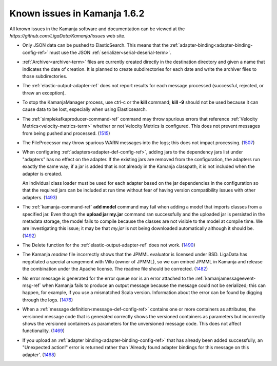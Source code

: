 
Known issues in Kamanja 1.6.2
=============================

All known issues in the Kamanja software and documentation
can be viewed at the `https://github.com/LigaData/Kamanja/issues` web site.

- Only JSON data can be pushed to ElasticSearch.
  This means that the :ref:`adapter-binding<adapter-binding-config-ref>`
  must use the JSON :ref:`serializer<serial-deserial-term>`.

- :ref:`Archiver<archiver-term>` files are currently created
  directly in the destination directory and given a name
  that indicates the date of creation.
  It is planned to create subdirectories for each date
  and write the archiver files to those subdirectories.

- The :ref:`elastic-output-adapter-ref` does not
  report results for each message processed
  (successful, rejected, or threw an exception).

- To stop the KamanjaManager process,
  use ctrl-c or the **kill** command;
  **kill -9** should not be used
  because it can cause data to be lost,
  especially when using Elasticsearch.

- The :ref:`simplekafkaproducer-command-ref` command
  may throw spurious errors that reference
  :ref:`Velocity Metrics<velocity-metrics-term>`
  whether or not Velocity Metrics is configured.
  This does not prevent messages from being
  pushed and processed.
  (`1515 <https://github.com/LigaData/Kamanja/issues/1515>`_)

- The FileProcessor may throw spurious WARN messages
  into the logs; this does not impact processing.
  (`1507 <https://github.com/LigaData/Kamanja/issues/1507>`_)

- When configuring :ref:`adapters<adapter-def-config-ref>`,
  adding jars to the dependency jars list under "adapters"
  has no effect on the adapter.
  If the existing jars are removed from the configuration,
  the adapters run exactly the same way;
  if a jar is added that is not already in the Kamanja classpath,
  it is not included when the adapter is created.

  An individual class loader must be used for each adapter
  based on the jar dependencies in the configuration
  so that the required jars can be included at run time
  without fear of having version compatibility issues with other adapters.
  (`1493 <https://github.com/LigaData/Kamanja/issues/1493>`_)

- The :ref:`kamanja-command-ref` **add model** command
  may fail when adding a model that imports classes
  from a specified jar.
  Even though the **upload jar my.jar** command
  ran successfully and the uploaded jar is persisted in the metadata storage,
  the model fails to compile because the classes are not visible to the model
  at compile time.
  We are investigating this issue;
  it may be that *my.jar* is not being downloaded automatically
  although it should be.
  (`1492 <https://github.com/LigaData/Kamanja/issues/1492>`_)

- The Delete function for the :ref:`elastic-output-adapter-ref`
  does not work.
  (`1490 <https://github.com/LigaData/Kamanja/issues/1490>`_)

- The Kamanja *readme* file incorrectly shows that the JPMML evaluator
  is licensed under BSD.
  LigaData has negotiated a special arrangement with Villu (owner of JPMML),
  so we can embed JPMML in Kamanja and release the combination
  under the Apache license. The readme file should be corrected.
  (`1482 <https://github.com/LigaData/Kamanja/issues/1482>`_)

- No error message is generated for the error queue
  nor is an error attached to the :ref:`kamanjamessageevent-msg-ref`
  when Kamanja fails to produce an output message
  because the message could not be serialized;
  this can happen, for example, if you use a mismatched Scala version.
  Information about the error can be found by digging through the logs.
  (`1476 <https://github.com/LigaData/Kamanja/issues/1476>`_)

- When a :ref:`message definition<message-def-config-ref>`
  contains one or more containers as attributes,
  the versioned message code that is generated
  correctly shows the versioned containers as parameters
  but incorrectly shows the versioned containers as parameters
  for the unversioned message code.
  This does not affect functionality.
  (`1469 <https://github.com/LigaData/Kamanja/issues/1469>`_)

- If you upload an :ref:`adapter binding<adapter-binding-config-ref>`
  that has already been added successfully,
  an "Unexpected action!" error is returned rather than
  'Already found adapter bindings for this message on this adapter'.
  (`1468 <https://github.com/LigaData/Kamanja/issues/1468>`_)



